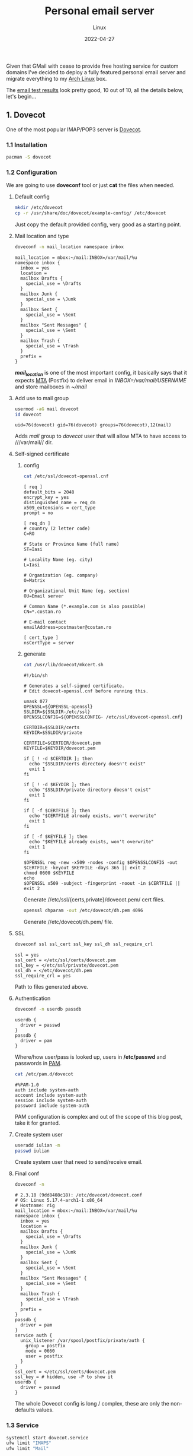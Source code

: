 #+title:  Personal email server
#+subtitle: Linux
#+date:   2022-04-27
#+tags[]: archlinux email server smtp imap tls postfix dovecot dkim dmarc spf dns

Given that GMail with cease to provide free hosting service for custom domains I've decided to deploy a fully featured personal email server and migrate everything to my [[https://archlinux.org/][Arch Linux]] box.

The [[/email_test_result.pdf][email test results]] look pretty good, 10 out of 10, all the details below, let's begin...

** 1. Dovecot
One of the most popular IMAP/POP3 server is [[https://www.dovecot.org/][Dovecot]].
*** 1.1 Installation
   #+begin_src sh
     pacman -S dovecot
   #+end_src
*** 1.2 Configuration
   We are going to use *doveconf* tool or just *cat* the files when needed.
**** Default config
   #+begin_src sh
     mkdir /etc/dovecot
     cp -r /usr/share/doc/dovecot/example-config/ /etc/dovecot
   #+end_src
   Just copy the default provided config, very good as a starting point.
**** Mail location and type
   #+begin_src sh :dir /sshx:miner@rig|sudo:: :results output
     doveconf -n mail_location namespace inbox
   #+end_src

   #+RESULTS:
   #+begin_example
   mail_location = mbox:~/mail:INBOX=/var/mail/%u
   namespace inbox {
     inbox = yes
     location =
     mailbox Drafts {
       special_use = \Drafts
     }
     mailbox Junk {
       special_use = \Junk
     }
     mailbox Sent {
       special_use = \Sent
     }
     mailbox "Sent Messages" {
       special_use = \Sent
     }
     mailbox Trash {
       special_use = \Trash
     }
     prefix =
   }
   #+end_example
   /*mail_location*/ is one of the most important config, it basically says that it expects [[https://en.wikipedia.org/wiki/Message_transfer_agent][MTA]] (Postfix) to deliver email in /INBOX=/var/mail/USERNAME/ and store mailboxes in /~/mail/

**** Add use to mail group
   #+begin_src sh :dir /sshx:miner@rig|sudo:: :results output
     usermod -aG mail dovecot
     id dovecot
   #+end_src

   #+RESULTS:
   : uid=76(dovecot) gid=76(dovecot) groups=76(dovecot),12(mail)
   Adds /mail/ group to /dovecot/ user that will allow MTA to have access to ///var/mail// dir.

**** Self-signed certificate
***** config
   #+begin_src sh :dir /sshx:miner@rig|sudo:: :results output
     cat /etc/ssl/dovecot-openssl.cnf
   #+end_src

   #+RESULTS:
   #+begin_example
   [ req ]
   default_bits = 2048
   encrypt_key = yes
   distinguished_name = req_dn
   x509_extensions = cert_type
   prompt = no

   [ req_dn ]
   # country (2 letter code)
   C=RO

   # State or Province Name (full name)
   ST=Iasi

   # Locality Name (eg. city)
   L=Iasi

   # Organization (eg. company)
   O=Matrix

   # Organizational Unit Name (eg. section)
   OU=Email server

   # Common Name (*.example.com is also possible)
   CN=*.costan.ro

   # E-mail contact
   emailAddress=postmaster@costan.ro

   [ cert_type ]
   nsCertType = server
   #+end_example
***** generate
   #+begin_src sh :dir /sshx:miner@rig|sudo:: :results output
     cat /usr/lib/dovecot/mkcert.sh
   #+end_src

   #+RESULTS:
   #+begin_example
   #!/bin/sh

   # Generates a self-signed certificate.
   # Edit dovecot-openssl.cnf before running this.

   umask 077
   OPENSSL=${OPENSSL-openssl}
   SSLDIR=${SSLDIR-/etc/ssl}
   OPENSSLCONFIG=${OPENSSLCONFIG- /etc/ssl/dovecot-openssl.cnf}

   CERTDIR=$SSLDIR/certs
   KEYDIR=$SSLDIR/private

   CERTFILE=$CERTDIR/dovecot.pem
   KEYFILE=$KEYDIR/dovecot.pem

   if [ ! -d $CERTDIR ]; then
     echo "$SSLDIR/certs directory doesn't exist"
     exit 1
   fi

   if [ ! -d $KEYDIR ]; then
     echo "$SSLDIR/private directory doesn't exist"
     exit 1
   fi

   if [ -f $CERTFILE ]; then
     echo "$CERTFILE already exists, won't overwrite"
     exit 1
   fi

   if [ -f $KEYFILE ]; then
     echo "$KEYFILE already exists, won't overwrite"
     exit 1
   fi

   $OPENSSL req -new -x509 -nodes -config $OPENSSLCONFIG -out $CERTFILE -keyout $KEYFILE -days 365 || exit 2
   chmod 0600 $KEYFILE
   echo
   $OPENSSL x509 -subject -fingerprint -noout -in $CERTFILE || exit 2
   #+end_example

   Generate //etc/ssl/{certs,private}/dovecot.pem/ cert files.

   #+begin_src sh :dir /sshx:miner@rig|sudo:: :results output
     openssl dhparam -out /etc/dovecot/dh.pem 4096
   #+end_src

   Generate //etc/dovecot/dh.pem/ file.

**** SSL
   #+begin_src sh :dir /sshx:miner@rig|sudo:: :results output
     doveconf ssl ssl_cert ssl_key ssl_dh ssl_require_crl
   #+end_src

   #+RESULTS:
   : ssl = yes
   : ssl_cert = </etc/ssl/certs/dovecot.pem
   : ssl_key = </etc/ssl/private/dovecot.pem
   : ssl_dh = </etc/dovecot/dh.pem
   : ssl_require_crl = yes

   Path to files generated above.

**** Authentication
   #+begin_src sh :dir /sshx:miner@rig|sudo:: :results output
     doveconf -n userdb passdb
   #+end_src

   #+RESULTS:
   : userdb {
   :   driver = passwd
   : }
   : passdb {
   :   driver = pam
   : }
   Where/how user/pass is looked up, users in */etc/passwd* and passwords in [[https://en.wikipedia.org/wiki/Pluggable_authentication_module][PAM]].

   #+begin_src sh :dir /sshx:miner@rig|sudo:: :results output
     cat /etc/pam.d/dovecot
   #+end_src

   #+RESULTS:
   : #%PAM-1.0
   : auth include system-auth
   : account include system-auth
   : session include system-auth
   : password include system-auth

   PAM configuration is complex and out of the scope of this blog post, take it for granted.

**** Create system user
   #+begin_src sh :dir /sshx:miner@rig|sudo::
     useradd iulian -m
     passwd iulian
   #+end_src
   Create system user that need to send/receive email.
**** Final conf
   #+begin_src sh :dir /sshx:miner@rig|sudo:: :results output
     doveconf -n
   #+end_src

   #+RESULTS:
   #+begin_example
   # 2.3.18 (9dd8408c18): /etc/dovecot/dovecot.conf
   # OS: Linux 5.17.4-arch1-1 x86_64
   # Hostname: rig
   mail_location = mbox:~/mail:INBOX=/var/mail/%u
   namespace inbox {
     inbox = yes
     location =
     mailbox Drafts {
       special_use = \Drafts
     }
     mailbox Junk {
       special_use = \Junk
     }
     mailbox Sent {
       special_use = \Sent
     }
     mailbox "Sent Messages" {
       special_use = \Sent
     }
     mailbox Trash {
       special_use = \Trash
     }
     prefix =
   }
   passdb {
     driver = pam
   }
   service auth {
     unix_listener /var/spool/postfix/private/auth {
       group = postfix
       mode = 0660
       user = postfix
     }
   }
   ssl_cert = </etc/ssl/certs/dovecot.pem
   ssl_key = # hidden, use -P to show it
   userdb {
     driver = passwd
   }
   #+end_example
   The whole Dovecot config is long / complex, these are only the non-defaults values.

*** 1.3 Service
   #+begin_src sh :dir /sshx:miner@rig|sudo:: :results output
     systemctl start dovecot.service
     ufw limit "IMAPS"
     ufw limit "Mail"
   #+end_src
   Start/enable /dovecot.service/ and open the ports in [[https://en.wikipedia.org/wiki/Uncomplicated_Firewall][UFW]] firewall.
*** 1.4 Testing tools
  - https://www.dotcom-tools.com/email-server-test
  Just basic connectivity/speed IMAPS testing, we'll run more advanced tests later on.

** 2. Postfix
  I know [[https://en.wikipedia.org/wiki/Sendmail][Sendmail]] is the classic, widely used mail transfer agent but it is a bit old-fashion to me and I'll use [[http://www.postfix.org/][Postfix]] instead.
*** 2.1 Installation
   #+begin_src sh
     pacman -S postfix
   #+end_src
*** 2.2 Configuration
   Again, we will use /postconf/ to show/manage configuration.
**** Directories
   #+begin_src sh :dir /sshx:miner@rig|sudo:: :results output
     postconf -n | grep -E "directory\s"
   #+end_src

   #+RESULTS:
   #+begin_example
   command_directory = /usr/bin
   daemon_directory = /usr/lib/postfix/bin
   data_directory = /var/lib/postfix
   html_directory = no
   manpage_directory = /usr/share/man
   meta_directory = /etc/postfix
   queue_directory = /var/spool/postfix
   readme_directory = /usr/share/doc/postfix
   sample_directory = /etc/postfix
   shlib_directory = /usr/lib/postfix
   #+end_example
   This is mostly Arch Linux specific but is worth seeing where things are installed/stored.

**** Domain
   #+begin_src sh :dir /sshx:miner@rig|sudo:: :results output
     postconf -n | grep ^my
   #+end_src

   #+RESULTS:
   : mydestination = $myhostname, localhost.$mydomain, localhost, $mydomain
   : mydomain = costan.ro
   : myhostname = smtp.$mydomain
   : myorigin = $mydomain
   /mydomain/, /mydestination/ specify what email recipients should be accepted by my server.

**** Aliases
   #+begin_src sh :dir /sshx:miner@rig|sudo:: :results output
     postconf -n | grep -E "^alias|newaliases"
   #+end_src

   #+RESULTS:
   : alias_database = $alias_maps
   : alias_maps = hash:/etc/postfix/aliases
   : newaliases_path = /usr/bin/newaliases
   Email aliases if any; dont forget to run /newaliases/ command to rebuild aliases db.

**** Catch-all email

   #+begin_src sh :dir /sshx:miner@rig|sudo:: :results output
     postconf -n luser_relay local_recipient_maps
   #+end_src

   #+RESULTS:
   : luser_relay = iulian
   : local_recipient_maps =

   Redirect /*all*/ (mind spam) unknown email recipients to given username.

**** Secure email with [[https://en.wikipedia.org/wiki/Transport_Layer_Security][TLS]] (Transport Layer Security)
***** receiving
   #+begin_src sh :dir /sshx:miner@rig|sudo:: :results output
     postconf -n | grep -E "smtpd_tls|smtpd_use_tls"
   #+end_src

   #+RESULTS:
   : smtpd_tls_auth_only = yes
   : smtpd_tls_cert_file = /etc/ssl/certs/dovecot.pem
   : smtpd_tls_key_file = /etc/ssl/private/dovecot.pem
   : smtpd_tls_loglevel = 1
   : smtpd_tls_security_level = may
   : smtpd_use_tls = yes
   /smtpd_tls_auth_only/ to reject plain auth over unsecured connections.

***** sending
   #+begin_src sh :dir /sshx:miner@rig|sudo:: :results output
     postconf -n | grep smtp_
   #+end_src

   #+RESULTS:
   : smtp_tls_loglevel = 1
   : smtp_tls_security_level = may
   /smtp_tls_security_level/ optional TLS when sending, since TLS is not enabled in all MTAs.

**** Authentication/authorization
***** Postfix auth config
   #+begin_src sh :dir /sshx:miner@rig|sudo:: :results output
     postconf -n | grep ^smtpd_sasl
   #+end_src

   #+RESULTS:
   : smtpd_sasl_auth_enable = yes
   : smtpd_sasl_local_domain = $mydomain
   : smtpd_sasl_path = private/auth
   : smtpd_sasl_security_options = noanonymous, noplaintext
   : smtpd_sasl_tls_security_options = noanonymous
   : smtpd_sasl_type = dovecot
   /smtpd_sasl_type/, /smtpd_sasl_path/ - backend and unix socket for [[https://en.wikipedia.org/wiki/Simple_Authentication_and_Security_Layer][SASL]]
   /smtpd_sasl_tls_security_options/ - allow plain text auth over TLS, but no anonymous

***** Dovecot auth integration
   #+begin_src sh :dir /sshx:miner@rig|sudo:: :results output
     doveconf -n service auth
   #+end_src

   #+RESULTS:
   : service auth {
   :   unix_listener /var/spool/postfix/private/auth {
   :     group = postfix
   :     mode = 0660
   :     user = postfix
   :   }
   : }
   The other side of the Unix socket configured in Dovecot.

**** Relay and restrictions
   #+begin_src sh :dir /sshx:miner@rig|sudo:: :results output
     postconf -n | grep -E "helo|relay"
   #+end_src

   #+RESULTS:
   : smtpd_helo_required = yes
   : smtpd_helo_restrictions = reject_invalid_helo_hostname, reject_non_fqdn_helo_hostname
   : smtpd_relay_restrictions = permit_mynetworks, permit_sasl_authenticated, reject_unauth_destination
   /smtpd_relay_restrictions/ - no open relay ever OK?

**** Mail submission
   #+begin_src sh :dir /sshx:miner@rig|sudo:: :results output
     postconf -M submission
   #+end_src

   #+RESULTS:
   : submission inet  n       -       n       -       -       smtpd -o syslog_name=postfix/submission -o smtpd_tls_security_level=encrypt -o smtpd_sasl_auth_enable=yes -o smtpd_tls_auth_only=yes -o smtpd_reject_unlisted_recipient=no -o smtpd_relay_restrictions= -o smtpd_recipient_restrictions=permit_sasl_authenticated,reject -o milter_macro_daemon_name=ORIGINATING
   The [[https://en.wikipedia.org/wiki/Message_submission_agent][MSA]] service that listen on 587/tcp port for mail submission from a [[https://en.wikipedia.org/wiki/Email_client][MUA]] (email client).

**** DNS TXT record
   #+begin_src sh :results output
     drill -Q costan.ro TXT
     drill -Q smtp.costan.ro TXT
   #+end_src

   #+RESULTS:
   : "v=spf1 a mx ip4:86.124.145.184 ~all"
   : "v=spf1 a mx ip4:86.124.145.184 ~all"

   Sender Policy Framework ([[https://en.wikipedia.org/wiki/Sender_Policy_Framework][SPF]]) is required to detect some forged sender addreses.

**** Reverse DNS record
   #+begin_src sh :results output
     drill -Q 86.124.145.184 -x
   #+end_src

   #+RESULTS:
   : smtp.costan.ro.

   And last, one of the most important configuration, get in touch with your [[https://en.wikipedia.org/wiki/Internet_service_provider][ISP]] to setup the [[https://en.wikipedia.org/wiki/Reverse_DNS_lookup][Reverse DNS (rDNS)]]; otherwise your emails will, most probably, be marked as spam.


**** Final conf
   #+begin_src sh :dir /sshx:miner@rig|sudo:: :results output
     postconf -n
   #+end_src

   #+RESULTS:
   #+begin_example
   alias_database = $alias_maps
   alias_maps = hash:/etc/postfix/aliases
   command_directory = /usr/bin
   compatibility_level = 3.7
   daemon_directory = /usr/lib/postfix/bin
   data_directory = /var/lib/postfix
   debug_peer_level = 2
   debugger_command = PATH=/bin:/usr/bin:/usr/local/bin:/usr/X11R6/bin ddd $daemon_directory/$process_name $process_id & sleep 5
   html_directory = no
   inet_protocols = ipv4
   local_recipient_maps =
   luser_relay = iulian
   mail_owner = postfix
   mailq_path = /usr/bin/mailq
   manpage_directory = /usr/share/man
   meta_directory = /etc/postfix
   milter_default_action = accept
   mydestination = $myhostname, localhost.$mydomain, localhost, $mydomain
   mydomain = costan.ro
   myhostname = smtp.$mydomain
   myorigin = $mydomain
   newaliases_path = /usr/bin/newaliases
   non_smtpd_milters = $smtpd_milters
   queue_directory = /var/spool/postfix
   readme_directory = /usr/share/doc/postfix
   sample_directory = /etc/postfix
   sendmail_path = /usr/bin/sendmail
   setgid_group = postdrop
   shlib_directory = /usr/lib/postfix
   smtp_tls_loglevel = 1
   smtp_tls_security_level = may
   smtpd_helo_required = yes
   smtpd_helo_restrictions = reject_invalid_helo_hostname, reject_non_fqdn_helo_hostname
   smtpd_milters = inet:localhost:8891, inet:localhost:8893
   smtpd_relay_restrictions = permit_mynetworks, permit_sasl_authenticated, reject_unauth_destination
   smtpd_sasl_auth_enable = yes
   smtpd_sasl_local_domain = $mydomain
   smtpd_sasl_path = private/auth
   smtpd_sasl_security_options = noanonymous, noplaintext
   smtpd_sasl_tls_security_options = noanonymous
   smtpd_sasl_type = dovecot
   smtpd_tls_auth_only = yes
   smtpd_tls_cert_file = /etc/ssl/certs/dovecot.pem
   smtpd_tls_key_file = /etc/ssl/private/dovecot.pem
   smtpd_tls_loglevel = 1
   smtpd_tls_security_level = may
   smtpd_use_tls = yes
   unknown_local_recipient_reject_code = 550
   #+end_example
   Again, these are only the non-default config values.

*** 2.3 Service
   #+begin_src sh :dir /sshx:miner@rig|sudo:: :results output
     systemctl start postfix.service
     ufw limit "SMTP"
   #+end_src
*** 2.4 Testing tools
   - https://mxtoolbox.com/diagnostic.aspx - excelent tool for MX, DNS
   - https://www.appmaildev.com/
   - https://www.checktls.com/index.html

   For all geeks out there you can use /openssl/ to do basic SMTP testing.
   #+begin_src sh
     openssl s_client -connect smtp.costan.ro:25 -starttls smtp
   #+end_src

** 3. DomainKeys Identified Mail - DKIM
  [[https://en.wikipedia.org/wiki/DomainKeys_Identified_Mail][DKIM]] is an email authentication method used to detect forged sender addresses.
*** 3.1 Installation
   #+begin_src sh
     pacman -S opendkim
   #+end_src
*** 3.2 Configuration
**** Minimal config
   #+begin_src sh :dir /sshx:miner@rig|sudo:: :results output
     grep -v -e '^#' -e '^[[:space:]]*$' /etc/opendkim/opendkim.conf
   #+end_src

   #+RESULTS:
   : Canonicalization	  relaxed/simple
   : Domain			  costan.ro
   : KeyFile			  /etc/opendkim/rig.private
   : Selector		  rig
   : Socket                    inet:8891@localhost
   : Syslog			  Yes
   : UserID                    opendkim:postfix
   Nothing too complex, domain, private key location and the socket.

**** Generate key file
   #+begin_src sh :dir /sshx:miner@rig|sudo:: :results output
     opendkim-genkey --restrict --selector rig --domain costan.ro --directory /etc/opendkim
   #+end_src
   Generate /rig.private/ and /rig.txt/ files.

**** Postfix integration
   #+begin_src sh :dir /sshx:miner@rig|sudo:: :results output
     postconf -n | grep milter
   #+end_src

   #+RESULTS:
   : milter_default_action = accept
   : non_smtpd_milters = $smtpd_milters
   : smtpd_milters = inet:localhost:8891, inet:localhost:8893
   Socket communication via /inet:localhost:8891/.

**** DNS TXT record
   #+begin_src sh :dir /sshx:miner@rig|sudo:: :results output
     cat /etc/opendkim/rig.txt
   #+end_src

   #+RESULTS:
   : rig._domainkey	IN	TXT	( "v=DKIM1; k=rsa; s=email; "
   : 	  "p=MIGfMA0GCSqGSIb3DQEBAQUAA4GNADCBiQKBgQDQFlti46dceD5rk3+RGnoYStK6np+cIucrOrkMHbjoRLcOxNikOfi0ABgG2CxK/0X+VNmiL5PsaWWnXhYGOJWz82LM0zhDzoD1bQ0OIb/PWyPMz22udwnPa6FRypEEnjAdC6c8g7tX8fMovqX/09PHKKjLq4zX0X3CMT+t3QhXlQIDAQAB" )  ; ----- DKIM key rig for costan.ro

   #+begin_src sh :results output
     drill -Q rig._domainkey.costan.ro TXT
   #+end_src

   #+RESULTS:
   : "v=DKIM1; k=rsa; s=email;  	 p=MIGfMA0GCSqGSIb3DQEBAQUAA4GNADCBiQKBgQDQFlti46dceD5rk3+RGnoYStK6np+cIucrOrkMHbjoRLcOxNikOfi0ABgG2CxK/0X+VNmiL5PsaWWnXhYGOJWz82LM0zhDzoD1bQ0OIb/PWyPMz22udwnPa6FRypEEnjAdC6c8g7tX8fMovqX/09PHKKjLq4zX0X3CMT+t3QhXlQIDAQAB"
   Public key published as TXT record.

*** 3.3 Service
   #+begin_src sh :dir /sshx:miner@rig|sudo:: :results output
     systemctl start opendkim.service
   #+end_src
*** 3.4 Testing tools
  - https://dkimcore.org/tools/
  - https://dmarcian.com/dkim-inspector/ - see my [[https://dmarcian.com/dkim-inspector/?domain=costan.ro&selector=rig][test report]]

** 4. Domain-based Message Authentication, Reporting and Conformance - DMARC
  [[https://en.wikipedia.org/wiki/DMARC][DMARC]] is an email authentication protocol that extends SPF and DKIM to protect domain from email spoofing.
*** 4.1 Installation
   #+begin_src sh
     pacman -S opendmarc
   #+end_src
*** 4.2 Configuration
**** Minimal config
   #+begin_src sh :dir /sshx:miner@rig|sudo:: :results output
     grep -v -e '^#' -e '^[[:space:]]*$' /etc/opendmarc/opendmarc.conf
   #+end_src

   #+RESULTS:
   : AuthservID HOSTNAME
   : IgnoreAuthenticatedClients true
   : Socket inet:8893@localhost
   : SPFSelfValidate true
   : UMask 002
   Socket and some other basic stuff.

**** Postfix integration
   #+begin_src sh :dir /sshx:miner@rig|sudo:: :results output
     postconf -n | grep milter
   #+end_src

   #+RESULTS:
   : milter_default_action = accept
   : non_smtpd_milters = $smtpd_milters
   : smtpd_milters = inet:localhost:8891, inet:localhost:8893
   Socket communication via /inet:localhost:8893/

**** DNS TXT record
   #+begin_src sh :results output
     drill -Q _dmarc.costan.ro TXT
   #+end_src

   #+RESULTS:
   : "v=DMARC1; p=quarantine; rua=mailto:postmaster@costan.ro; ruf=mailto:forensic@costan.ro; adkim=s; aspf=s; fo=1; pct=25"

   Enable /p=quarantine/ policy for /pct=25/ percent of the emails that fail the validation.

*** 4.3 Service
   #+begin_src sh :dir /sshx:miner@rig|sudo:: :results output
     systemctl start opendmarc.service
   #+end_src

*** 4.4 Testing tools
   - https://mxtoolbox.com/DMARC.aspx
   - https://dmarcian.com/dmarc-inspector/ - see my [[https://dmarcian.com/dmarc-inspector/?domain=costan.ro][test report]]

** 5. Imapsync
  And finally, migrate all emails from Gmail to my personal email server with [[https://github.com/imapsync/imapsync][imapsync]] tool.
*** 5.1 Installation
   #+begin_src sh
     pacman -S imapsync
   #+end_src
*** 5.2 Migration
  #+begin_src sh
    imapsync --gmail1 --user1 <SRC_USER> --password1 <SRC_PASS> \
             --host2 localhost --user2 <DST_USER> --password2 <DST_PASS> \
             --exclude "INBOX|Drafts|Important|Spam|Trash" \
             --f1f2 "[Gmail]/All Mail"="Archive" \
             --folderlast "[Gmail]All Mail" \
             --dry
  #+end_src

  /Imapsync/ tool has a lots of params but the default /automap/ works just fine, I only need to map Gmail's /All Mail/ to /Archive/ folder (to be synced last) and exclude the folders that I do not want.

  Mind the /--dry/ at the end, to play safe and test out the whole migration first.

** References
  - https://wiki.archlinux.org/title/Postfix
  - https://www.postfix.org/documentation.html
  - https://www.postfix.org/STANDARD_CONFIGURATION_README.html
  - https://www.arubacloud.com/tutorial/how-to-configure-a-smtp-mail-server-with-postfix-on-ubuntu-18-04.aspx

  - https://doc.dovecot.org/configuration_manual/quick_configuration/
  - https://doc.dovecot.org/
  - https://wiki.dovecot.org/
  - https://www.arubacloud.com/tutorial/how-to-configure-a-pop3-imap-mail-server-with-dovecot-on-ubuntu-18-04.aspx
  - https://kevwells.com/it-knowledge-base/installing-dovecot-imap-server/

  - https://wiki.archlinux.org/title/OpenDKIM
  - http://opendkim.org/
  - http://dkim.org/
  - https://wiki.archlinux.org/title/OpenDMARC
  - https://wiki.debian.org/opendkim

  - https://www.linuxbabe.com/mail-server/secure-email-server-ubuntu-postfix-dovecot
  - https://www.abuseat.org/helocheck.html
  - https://clean.email/email-blacklist-check
  - https://en.wikipedia.org/wiki/Email_authentication
  - https://www.oreilly.com/library/view/postfix-the-definitive/0596002122/ch04s07.html

  - https://imapsync.lamiral.info/
